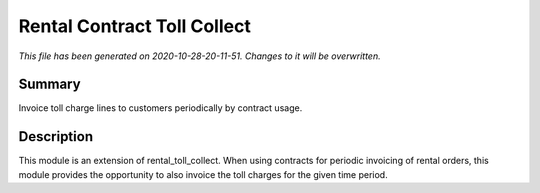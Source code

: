 Rental Contract Toll Collect
====================================================

*This file has been generated on 2020-10-28-20-11-51. Changes to it will be overwritten.*

Summary
-------

Invoice toll charge lines to customers periodically by contract usage.

Description
-----------

This module is an extension of rental_toll_collect. When using contracts for periodic 
invoicing of rental orders, this module provides the opportunity to also invoice the 
toll charges for the given time period.

